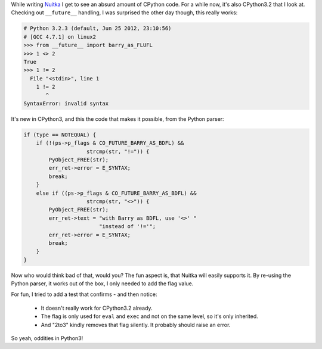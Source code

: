 
While writing `Nuitka </pages/overview.html>`_ I get to see an absurd amount of CPython
code. For a while now, it's also CPython3.2 that I look at. Checking out ``__future__``
handling, I was surprised the other day though, this really works:

.. code-block:: python

    # Python 3.2.3 (default, Jun 25 2012, 23:10:56)
    # [GCC 4.7.1] on linux2
    >>> from __future__ import barry_as_FLUFL
    >>> 1 <> 2
    True
    >>> 1 != 2
      File "<stdin>", line 1
        1 != 2
           ^
    SyntaxError: invalid syntax

It's new in CPython3, and this the code that makes it possible, from the Python parser:

.. code-block:: c++

        if (type == NOTEQUAL) {
            if (!(ps->p_flags & CO_FUTURE_BARRY_AS_BDFL) &&
                            strcmp(str, "!=")) {
                PyObject_FREE(str);
                err_ret->error = E_SYNTAX;
                break;
            }
            else if ((ps->p_flags & CO_FUTURE_BARRY_AS_BDFL) &&
                            strcmp(str, "<>")) {
                PyObject_FREE(str);
                err_ret->text = "with Barry as BDFL, use '<>' "
                                "instead of '!='";
                err_ret->error = E_SYNTAX;
                break;
            }
        }

Now who would think bad of that, would you? The fun aspect is, that Nuitka will easily
supports it. By re-using the Python parser, it works out of the box, I only needed to add
the flag value.

For fun, I tried to add a test that confirms - and then notice:

    * It doesn't really work for CPython3.2 already.
    * The flag is only used for ``eval`` and ``exec`` and not on the same level, so it's
      only inherited.
    * And "2to3" kindly removes that flag silently. It probably should raise an error.

So yeah, oddities in Python3!
